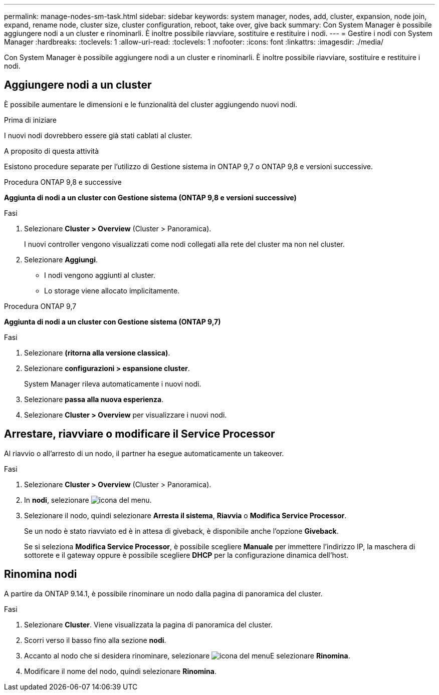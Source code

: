 ---
permalink: manage-nodes-sm-task.html 
sidebar: sidebar 
keywords: system manager, nodes, add, cluster, expansion, node join, expand, rename node, cluster size, cluster configuration, reboot, take over, give back 
summary: Con System Manager è possibile aggiungere nodi a un cluster e rinominarli.  È inoltre possibile riavviare, sostituire e restituire i nodi. 
---
= Gestire i nodi con System Manager
:hardbreaks:
:toclevels: 1
:allow-uri-read: 
:toclevels: 1
:nofooter: 
:icons: font
:linkattrs: 
:imagesdir: ./media/


[role="lead"]
Con System Manager è possibile aggiungere nodi a un cluster e rinominarli.  È inoltre possibile riavviare, sostituire e restituire i nodi.



== Aggiungere nodi a un cluster

È possibile aumentare le dimensioni e le funzionalità del cluster aggiungendo nuovi nodi.

.Prima di iniziare
I nuovi nodi dovrebbero essere già stati cablati al cluster.

.A proposito di questa attività
Esistono procedure separate per l'utilizzo di Gestione sistema in ONTAP 9,7 o ONTAP 9,8 e versioni successive.

[role="tabbed-block"]
====
.Procedura ONTAP 9,8 e successive
--
*Aggiunta di nodi a un cluster con Gestione sistema (ONTAP 9,8 e versioni successive)*

.Fasi
. Selezionare *Cluster > Overview* (Cluster > Panoramica).
+
I nuovi controller vengono visualizzati come nodi collegati alla rete del cluster ma non nel cluster.

. Selezionare *Aggiungi*.
+
** I nodi vengono aggiunti al cluster.
** Lo storage viene allocato implicitamente.




--
.Procedura ONTAP 9,7
--
*Aggiunta di nodi a un cluster con Gestione sistema (ONTAP 9,7)*

.Fasi
. Selezionare *(ritorna alla versione classica)*.
. Selezionare *configurazioni > espansione cluster*.
+
System Manager rileva automaticamente i nuovi nodi.

. Selezionare *passa alla nuova esperienza*.
. Selezionare *Cluster > Overview* per visualizzare i nuovi nodi.


--
====


== Arrestare, riavviare o modificare il Service Processor

Al riavvio o all'arresto di un nodo, il partner ha esegue automaticamente un takeover.

.Fasi
. Selezionare *Cluster > Overview* (Cluster > Panoramica).
. In *nodi*, selezionare image:icon_kabob.gif["icona del menu"].
. Selezionare il nodo, quindi selezionare *Arresta il sistema*, *Riavvia* o *Modifica Service Processor*.
+
Se un nodo è stato riavviato ed è in attesa di giveback, è disponibile anche l'opzione *Giveback*.

+
Se si seleziona *Modifica Service Processor*, è possibile scegliere *Manuale* per immettere l'indirizzo IP, la maschera di sottorete e il gateway oppure è possibile scegliere *DHCP* per la configurazione dinamica dell'host.





== Rinomina nodi

A partire da ONTAP 9.14.1, è possibile rinominare un nodo dalla pagina di panoramica del cluster.

.Fasi
. Selezionare *Cluster*.  Viene visualizzata la pagina di panoramica del cluster.
. Scorri verso il basso fino alla sezione *nodi*.
. Accanto al nodo che si desidera rinominare, selezionare image:icon_kabob.gif["icona del menu"]E selezionare *Rinomina*.
. Modificare il nome del nodo, quindi selezionare *Rinomina*.

